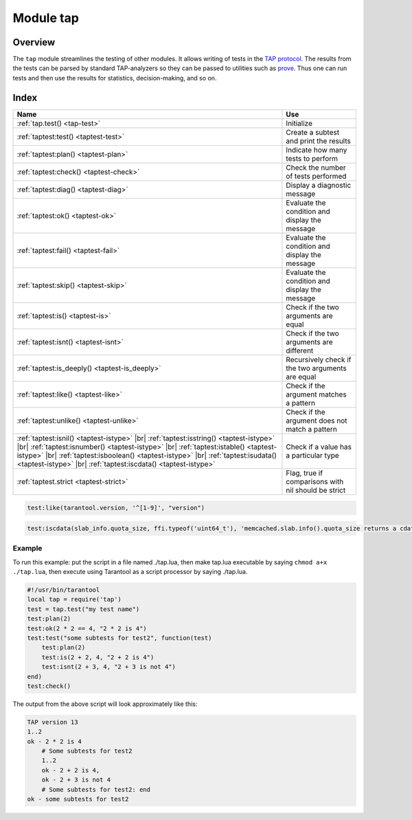 Module tap
==========

Overview
--------

The ``tap`` module streamlines the testing of other modules. It allows writing
of tests in the
`TAP protocol <https://en.wikipedia.org/wiki/Test_Anything_Protocol>`_. The results from the tests can be parsed by
standard TAP-analyzers so they can be passed to utilities such as
`prove <https://metacpan.org/pod/distribution/Test-Harness/bin/prove>`_. Thus
one can run tests and then use the results for statistics, decision-making, and
so on.

Index
-----

.. container:: table

    .. rst-class:: left-align-column-1
    .. rst-class:: left-align-column-2

    +--------------------------------------+---------------------------------+
    | Name                                 | Use                             |
    +======================================+=================================+
    | :ref:`tap.test()                     | Initialize                      |
    | <tap-test>`                          |                                 |
    +--------------------------------------+---------------------------------+
    | :ref:`taptest:test()                 | Create a subtest and print the  |
    | <taptest-test>`                      | results                         |
    +--------------------------------------+---------------------------------+
    | :ref:`taptest:plan()                 | Indicate how many tests to      |
    | <taptest-plan>`                      | perform                         |
    +--------------------------------------+---------------------------------+
    | :ref:`taptest:check()                | Check the number of tests       |
    | <taptest-check>`                     | performed                       |
    +--------------------------------------+---------------------------------+
    | :ref:`taptest:diag()                 | Display a diagnostic message    |
    | <taptest-diag>`                      |                                 |
    +--------------------------------------+---------------------------------+
    | :ref:`taptest:ok()                   | Evaluate the condition and      |
    | <taptest-ok>`                        | display the message             |
    +--------------------------------------+---------------------------------+
    | :ref:`taptest:fail()                 | Evaluate the condition and      |
    | <taptest-fail>`                      | display the message             |
    +--------------------------------------+---------------------------------+
    | :ref:`taptest:skip()                 | Evaluate the condition and      |
    | <taptest-skip>`                      | display the message             |
    +--------------------------------------+---------------------------------+
    | :ref:`taptest:is()                   | Check if the two arguments are  |
    | <taptest-is>`                        | equal                           |
    +--------------------------------------+---------------------------------+
    | :ref:`taptest:isnt()                 | Check if the two arguments are  |
    | <taptest-isnt>`                      | different                       |
    +--------------------------------------+---------------------------------+
    | :ref:`taptest:is_deeply()            | Recursively check if the two    |
    | <taptest-is_deeply>`                 | arguments are equal             |
    +--------------------------------------+---------------------------------+
    | :ref:`taptest:like()                 | Check if the argument matches a |
    | <taptest-like>`                      | pattern                         |
    +--------------------------------------+---------------------------------+
    | :ref:`taptest:unlike()               | Check if the argument does not  |
    | <taptest-unlike>`                    | match a pattern                 |
    +--------------------------------------+---------------------------------+
    | :ref:`taptest:isnil()                |                                 |
    | <taptest-istype>` |br|               |                                 |
    | :ref:`taptest:isstring()             |                                 |
    | <taptest-istype>` |br|               |                                 |
    | :ref:`taptest:isnumber()             |                                 |
    | <taptest-istype>` |br|               |                                 |
    | :ref:`taptest:istable()              | Check if a value has a          |
    | <taptest-istype>` |br|               | particular type                 |
    | :ref:`taptest:isboolean()            |                                 |
    | <taptest-istype>` |br|               |                                 |
    | :ref:`taptest:isudata()              |                                 |
    | <taptest-istype>` |br|               |                                 |
    | :ref:`taptest:iscdata()              |                                 |
    | <taptest-istype>`                    |                                 |
    +--------------------------------------+---------------------------------+
    | :ref:`taptest.strict                 | Flag, true if comparisons with  |
    | <taptest-strict>`                    | nil should be strict            |
    +--------------------------------------+---------------------------------+

.. module:: tap

.. _tap-test:

.. function:: test(test-name)

    Initialize.

    The result of ``tap.test`` is an object, which will be called taptest
    in the rest of this discussion, which is necessary for ``taptest:plan()``
    and all the other methods.

    :param string test-name: an arbitrary name to give for the test outputs.
    :return: taptest
    :rtype:  table

    .. code-block:: lua

        tap = require('tap')
        taptest = tap.test('test-name')

.. class:: taptest

    .. _taptest-test:

    .. method:: test(test-name, func)

        Create a subtest (if no ``func`` argument specified), or
        (if all arguments are specified)
        create a subtest, run the test function and print the result.

        See the :ref:`example <tap-example>`.

        :param string name: an arbitrary name to give for the test outputs.
        :param function fun: the test logic to run.
        :return: taptest
        :rtype:  userdata or string

    .. _taptest-plan:

    .. method:: plan(count)

        Indicate how many tests will be performed.

        :param number count:
        :return: nil

    .. _taptest-check:

    .. method:: check()

        Checks the number of tests performed.

        The result will be a display saying ``# bad plan: ...`` if the number
        of completed tests is not equal to the number of tests specified by
        ``taptest:plan(...)``. (This is a purely Tarantool feature: "bad plan"
        messages are out of the TAP13 standard.)

        This check should only be done after all planned tests are complete,
        so ordinarily ``taptest:check()`` will only appear at the end of a script.
        However, as a Tarantool extension, ``taptest:check()`` may appear at the
        end of any subtest. Therefore there are three ways to cause the check:

        * by calling ``taptest:check()`` at the end of a script,
        * by calling a function which ends with a call to ``taptest:check()``,
        * or by calling taptest:test('...', subtest-function-name) where
          subtest-function-name does not need to end with ``taptest:check()``
          because it can be called after the subtest is complete.

        :return: true or false.
        :rtype:  boolean

    .. _taptest-diag:

    .. method:: diag(message)

        Display a diagnostic message.

        :param string message: the message to be displayed.
        :return: nil

    .. _taptest-ok:

    .. method:: ok(condition, test-name)

        This is a basic function which is used by other functions. Depending
        on the value of ``condition``, print 'ok' or 'not ok' along with
        debugging information. Displays the message.

        :param boolean condition: an expression which is true or false
        :param string  test-name: name of the test

        :return: true or false.
        :rtype:  boolean

        **Example:**

        .. code-block:: tarantoolsession

            tarantool> taptest:ok(true, 'x')
            ok - x
            ---
            - true
            ...
            tarantool> tap = require('tap')
            ---
            ...
            tarantool> taptest = tap.test('test-name')
            TAP version 13
            ---
            ...
            tarantool> taptest:ok(1 + 1 == 2, 'X')
            ok - X
            ---
            - true
            ...

    .. _taptest-fail:

    .. method:: fail(test-name)

        ``taptest:fail('x')`` is equivalent to ``taptest:ok(false, 'x')``.
        Displays the message.

        :param string  test-name: name of the test

        :return: true or false.
        :rtype:  boolean

    .. _taptest-skip:

    .. method:: skip(message)

        ``taptest:skip('x')`` is equivalent to
        ``taptest:ok(true, 'x' .. '# skip')``.
        Displays the message.

        :param string  test-name: name of the test

        :return: nil

        **Example:**

        .. code-block:: tarantoolsession

            tarantool> taptest:skip('message')
            ok - message # skip
            ---
            - true
            ...

    .. _taptest-is:

    .. method:: is(got, expected, test-name)

        Check whether the first argument equals the second argument.
        Displays extensive message if the result is false.

        :param number got: actual result
        :param number expected: expected result
        :param string test-name: name of the test
        :return: true or false.
        :rtype:  boolean

    .. _taptest-isnt:

    .. method:: isnt(got, expected, test-name)

        This is the negation of :ref:`taptest:is() <taptest-is>`.

        :param number got: actual result
        :param number expected: expected result
        :param string test-name: name of the test

        :return: true or false.
        :rtype:  boolean

    .. _taptest-is_deeply:

    .. method:: is_deeply(got, expected, test-name)

        Recursive version of ``taptest:is(...)``, which can be be used to
        compare tables as well as scalar values.

        :return: true or false.
        :rtype:  boolean

        :param lua-value got: actual result
        :param lua-value expected: expected result
        :param string test-name: name of the test

    .. _taptest-like:

    .. method:: like(got, expected, test-name)

        Verify a string against a
        `pattern <http://lua-users.org/wiki/PatternsTutorial>`_.
        Ok if match is found.

        :return: true or false.
        :rtype:  boolean

        :param lua-value got: actual result
        :param lua-value expected: pattern
        :param string test-name: name of the test

    .. code-block:: lua

        test:like(tarantool.version, '^[1-9]', "version")

    .. _taptest-unlike:

    .. method:: unlike(got, expected, test-name)

        This is the negation of :ref:`taptest:like() <taptest-like>`.

        :param number got: actual result
        :param number expected: pattern
        :param string test-name: name of the test

        :return: true or false.
        :rtype:  boolean

    .. _taptest-istype:

    .. method:: isnil(value, message, extra)
                isstring(value, message, extra)
                isnumber(value, message, extra)
                istable(value, message, extra)
                isboolean(value, message, extra)
                isudata(value, utype, message, extra)
                iscdata(value, ctype, message, extra)

        Test whether a value has a particular type. Displays a long message if
        the value is not of the specified type.

        :param lua-value value: value the type of which is to be checked
        :param string utype: type of data that a passed value should have
        :param string ctype: type of data that a passed value should have
        :param string message: text that will be shown to the user in case of failure

        :return: true or false.
        :rtype:  boolean

    ..  code-block:: lua

        test:iscdata(slab_info.quota_size, ffi.typeof('uint64_t'), 'memcached.slab.info().quota_size returns a cdata')


    .. _taptest-strict:

    .. data:: strict

        Set ``taptest.strict=true`` if :ref:`taptest:is() <taptest-is>`
        and :ref:`taptest:isnt() <taptest-isnt>`
        and :ref:`taptest:is_deeply() <taptest-is_deeply>`
        must be compared strictly with ``nil``.
        Set ``taptest.strict=false`` if ``nil`` and ``box.NULL`` both have the same effect.
        The default is false.
        For example, if and only if ``taptest.strict=true`` has happened,
        then ``taptest:is_deeply({a = box.NULL}, {})``
        will return ``false``.


.. _tap-example:

=================================================
                     Example
=================================================

To run this example: put the script in a file named ./tap.lua, then make
tap.lua executable by saying ``chmod a+x ./tap.lua``, then execute using
Tarantool as a script processor by saying ./tap.lua.

.. code-block:: lua

    #!/usr/bin/tarantool
    local tap = require('tap')
    test = tap.test("my test name")
    test:plan(2)
    test:ok(2 * 2 == 4, "2 * 2 is 4")
    test:test("some subtests for test2", function(test)
        test:plan(2)
        test:is(2 + 2, 4, "2 + 2 is 4")
        test:isnt(2 + 3, 4, "2 + 3 is not 4")
    end)
    test:check()

The output from the above script will look approximately like this:

.. code-block:: tap

    TAP version 13
    1..2
    ok - 2 * 2 is 4
        # Some subtests for test2
        1..2
        ok - 2 + 2 is 4,
        ok - 2 + 3 is not 4
        # Some subtests for test2: end
    ok - some subtests for test2
